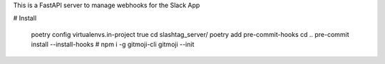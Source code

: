 This is a FastAPI server to manage webhooks for the Slack App


# Install

    poetry config virtualenvs.in-project true
    cd slashtag_server/
    poetry add pre-commit-hooks
    cd ..
    pre-commit install --install-hooks
    # npm i -g gitmoji-cli
    gitmoji --init
